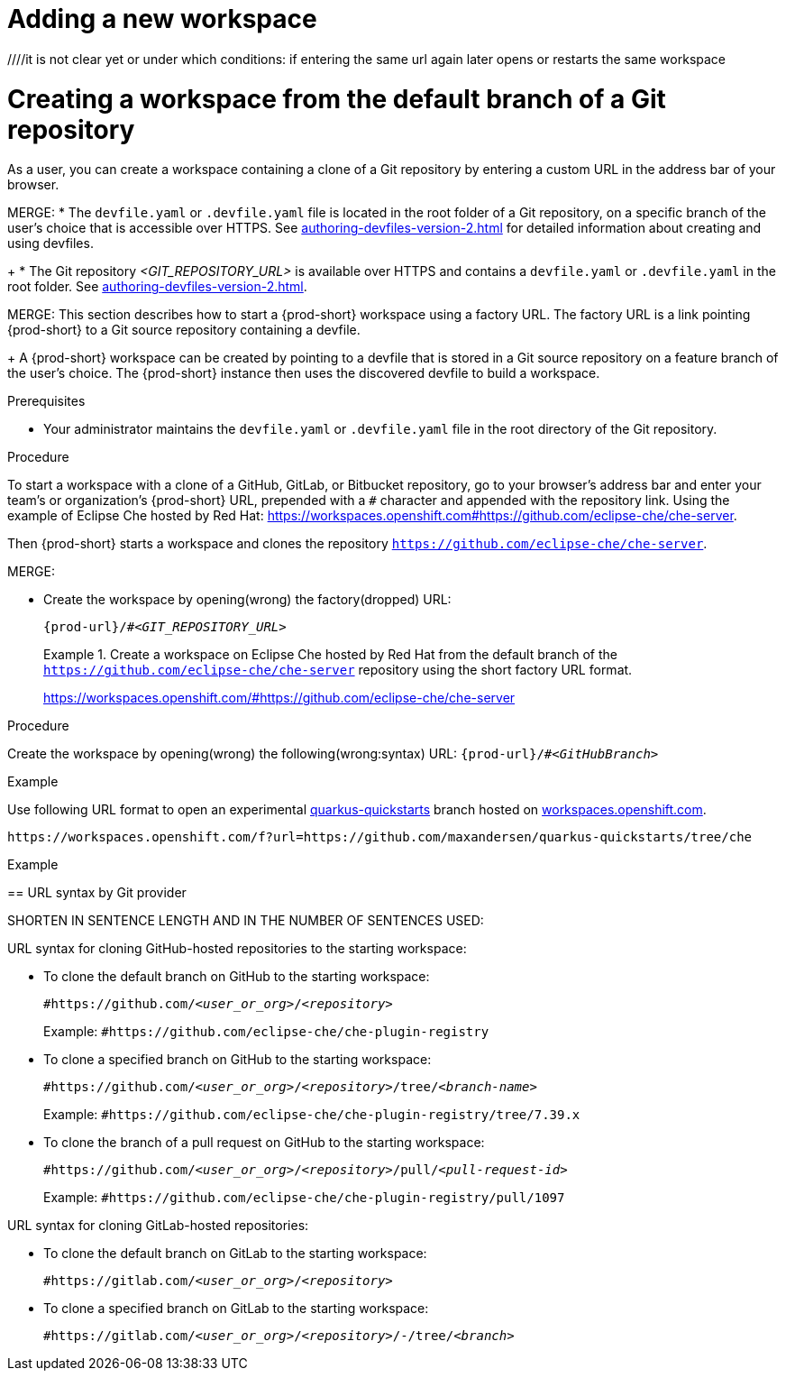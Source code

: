 [id="adding-a-new-workspace-without-git_{context}"]
= Adding a new workspace

////
THIS CREATES AND STARTS THE NEW WORKSPACE
LATER NEED TO DESCRIBE HOW TO:
  REOPEN AFTER (ACCIDENTALLY) CLOSING THE BROWSER TAB/WINDOW
  STOP
  RESTART/REOPEN?
  MODIFY? (DEVFILE?)
  DELETE/REMOVE
NB: other terms used in the equivalent procs in the old docs: execute a (new) workspace, run a (new) workspace.
////
////it is not clear yet or under which conditions: if entering the same url again later opens or restarts the same workspace

//WHAT ABOUT GIT SERVERS AND LOCAL GITLAB?

[id="creating-a-workspace-from-the-default-branch-of-a-git-repository_{context}"]
= Creating a workspace from the default branch of a Git repository

As a user, you can create a workspace containing a clone of a Git repository by entering a custom URL in the address bar of your browser.

MERGE:
* The `devfile.yaml` or `.devfile.yaml` file is located in the root folder of a Git repository, on a specific branch of the user's choice that is accessible over HTTPS. See xref:authoring-devfiles-version-2.adoc[] for detailed information about creating and using devfiles.
+
* The Git repository __<GIT_REPOSITORY_URL>__ is available over HTTPS and contains a `devfile.yaml` or `.devfile.yaml` in the root folder. See xref:authoring-devfiles-version-2.adoc[].

MERGE:
This section describes how to start a {prod-short} workspace using a factory URL. The factory URL is a link pointing {prod-short} to a Git source repository containing a devfile. 
+
A {prod-short} workspace can be created by pointing to a devfile that is stored in a Git source repository on a feature branch of the user’s choice. The {prod-short} instance then uses the discovered devfile to build a workspace.

.Prerequisites

* Your administrator maintains the `devfile.yaml` or `.devfile.yaml` file in the root directory of the Git repository.
//HERE LINK TO THE RELEVANT PROCEDURE IN THE ADMIN GUIDE

.Procedure

//i'm adding a separate concept module about logging in to {prod-short}

To start a workspace with a clone of a GitHub, GitLab, or Bitbucket repository, go to your browser's address bar and enter your team's or organization's {prod-short} URL, prepended with a `#` character and appended with the repository link. Using the example of Eclipse Che hosted by Red Hat: link:https://workspaces.openshift.com#https://github.com/eclipse-che/che-server[].

//this sentence looks like it belongs in the intro par. consider moving it there and provide a more verification-focused procedure step:
Then {prod-short} starts a workspace and clones the repository `https://github.com/eclipse-che/che-server`.

MERGE:
=========================================================================
// the unstated first and second steps appear to be one and the same
//vague sentence:
* Create the workspace by opening(wrong) the factory(dropped)  URL:
+
`pass:c,a,q[{prod-url}/#__<GIT_REPOSITORY_URL>__]`
+
.Create a workspace on Eclipse Che hosted by Red Hat from the default branch of the `https://github.com/eclipse-che/che-server` repository using the short factory URL format.
[subs="+quotes"]
====
link:https://workspaces.openshift.com/#https://github.com/eclipse-che/che-server[]
====
pass:[<!-- vale CheDocs.TechnicalTerms = YES -->]
=========================================================================
.Procedure
Create the workspace by opening(wrong) the following(wrong:syntax) URL: `pass:c,a,q[{prod-url}/#__<GitHubBranch>__]`

.Example
Use following URL format to open an experimental link:https://github.com/quarkusio/quarkus-quickstarts[quarkus-quickstarts] branch hosted on link:https://workspaces.openshift.com[workspaces.openshift.com].

[subs="+quotes"]
----
https://workspaces.openshift.com/f?url=https://github.com/maxandersen/quarkus-quickstarts/tree/che
----
=========================================================================

================================================================================
.Example

== URL syntax by Git provider

SHORTEN IN SENTENCE LENGTH AND IN THE NUMBER OF SENTENCES USED:

URL syntax for cloning GitHub-hosted repositories to the starting workspace:

* To clone the default branch on GitHub to the starting workspace:
+
`#https://github.com/_<user_or_org>_/_<repository>_`
+
Example: `#https://github.com/eclipse-che/che-plugin-registry`

* To clone a specified branch on GitHub to the starting workspace:
+
`#https://github.com/_<user_or_org>_/_<repository>_/tree/_<branch-name>_`
+
Example: `#https://github.com/eclipse-che/che-plugin-registry/tree/7.39.x`

* To clone the branch of a pull request on GitHub to the starting workspace:
+
`#https://github.com/_<user_or_org>_/_<repository>_/pull/_<pull-request-id>_`
+
Example: `#https://github.com/eclipse-che/che-plugin-registry/pull/1097`

URL syntax for cloning GitLab-hosted repositories:

* To clone the default branch on GitLab to the starting workspace:
+
`#https://gitlab.com/_<user_or_org>_/_<repository>_`

* To clone a specified branch on GitLab to the starting workspace:
+
`#https://gitlab.com/_<user_or_org>_/_<repository>_/-/tree/_<branch>_`

